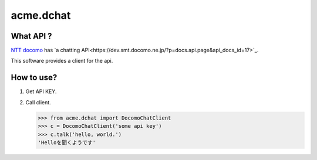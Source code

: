 ===========
acme.dchat
===========

What API ?
==========
`NTT docomo <https://www.nttdocomo.co.jp/>`_ has `a chatting API<https://dev.smt.docomo.ne.jp/?p=docs.api.page&api_docs_id=17>`_.

This software provides a client for the api.

How to use?
===========
1. Get API KEY.
2. Call client.

   .. code-block:: python

      >>> from acme.dchat import DocomoChatClient
      >>> c = DocomoChatClient('some api key')
      >>> c.talk('hello, world.')
      'Helloを聞くようです'
